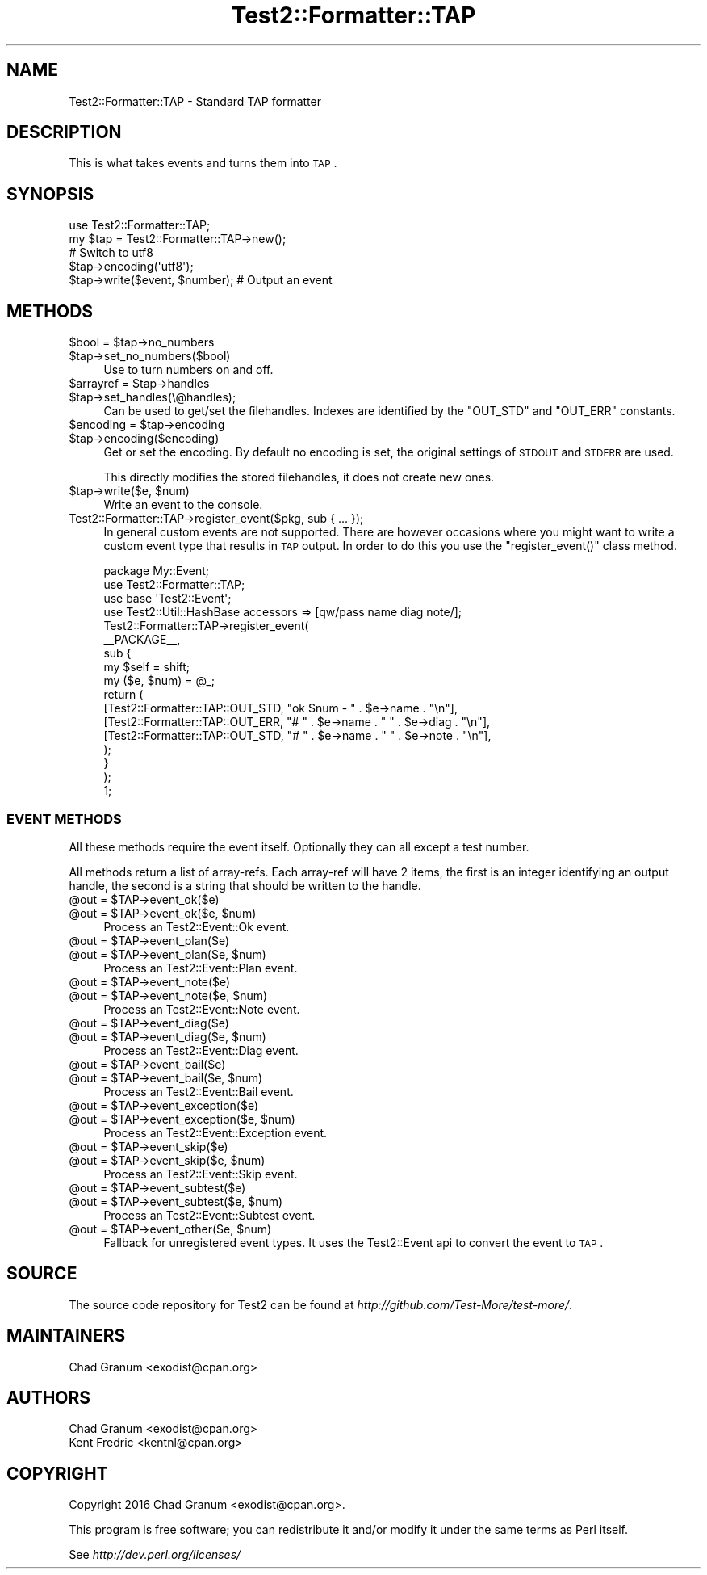 .\" Automatically generated by Pod::Man 2.22 (Pod::Simple 3.13)
.\"
.\" Standard preamble:
.\" ========================================================================
.de Sp \" Vertical space (when we can't use .PP)
.if t .sp .5v
.if n .sp
..
.de Vb \" Begin verbatim text
.ft CW
.nf
.ne \\$1
..
.de Ve \" End verbatim text
.ft R
.fi
..
.\" Set up some character translations and predefined strings.  \*(-- will
.\" give an unbreakable dash, \*(PI will give pi, \*(L" will give a left
.\" double quote, and \*(R" will give a right double quote.  \*(C+ will
.\" give a nicer C++.  Capital omega is used to do unbreakable dashes and
.\" therefore won't be available.  \*(C` and \*(C' expand to `' in nroff,
.\" nothing in troff, for use with C<>.
.tr \(*W-
.ds C+ C\v'-.1v'\h'-1p'\s-2+\h'-1p'+\s0\v'.1v'\h'-1p'
.ie n \{\
.    ds -- \(*W-
.    ds PI pi
.    if (\n(.H=4u)&(1m=24u) .ds -- \(*W\h'-12u'\(*W\h'-12u'-\" diablo 10 pitch
.    if (\n(.H=4u)&(1m=20u) .ds -- \(*W\h'-12u'\(*W\h'-8u'-\"  diablo 12 pitch
.    ds L" ""
.    ds R" ""
.    ds C` ""
.    ds C' ""
'br\}
.el\{\
.    ds -- \|\(em\|
.    ds PI \(*p
.    ds L" ``
.    ds R" ''
'br\}
.\"
.\" Escape single quotes in literal strings from groff's Unicode transform.
.ie \n(.g .ds Aq \(aq
.el       .ds Aq '
.\"
.\" If the F register is turned on, we'll generate index entries on stderr for
.\" titles (.TH), headers (.SH), subsections (.SS), items (.Ip), and index
.\" entries marked with X<> in POD.  Of course, you'll have to process the
.\" output yourself in some meaningful fashion.
.ie \nF \{\
.    de IX
.    tm Index:\\$1\t\\n%\t"\\$2"
..
.    nr % 0
.    rr F
.\}
.el \{\
.    de IX
..
.\}
.\"
.\" Accent mark definitions (@(#)ms.acc 1.5 88/02/08 SMI; from UCB 4.2).
.\" Fear.  Run.  Save yourself.  No user-serviceable parts.
.    \" fudge factors for nroff and troff
.if n \{\
.    ds #H 0
.    ds #V .8m
.    ds #F .3m
.    ds #[ \f1
.    ds #] \fP
.\}
.if t \{\
.    ds #H ((1u-(\\\\n(.fu%2u))*.13m)
.    ds #V .6m
.    ds #F 0
.    ds #[ \&
.    ds #] \&
.\}
.    \" simple accents for nroff and troff
.if n \{\
.    ds ' \&
.    ds ` \&
.    ds ^ \&
.    ds , \&
.    ds ~ ~
.    ds /
.\}
.if t \{\
.    ds ' \\k:\h'-(\\n(.wu*8/10-\*(#H)'\'\h"|\\n:u"
.    ds ` \\k:\h'-(\\n(.wu*8/10-\*(#H)'\`\h'|\\n:u'
.    ds ^ \\k:\h'-(\\n(.wu*10/11-\*(#H)'^\h'|\\n:u'
.    ds , \\k:\h'-(\\n(.wu*8/10)',\h'|\\n:u'
.    ds ~ \\k:\h'-(\\n(.wu-\*(#H-.1m)'~\h'|\\n:u'
.    ds / \\k:\h'-(\\n(.wu*8/10-\*(#H)'\z\(sl\h'|\\n:u'
.\}
.    \" troff and (daisy-wheel) nroff accents
.ds : \\k:\h'-(\\n(.wu*8/10-\*(#H+.1m+\*(#F)'\v'-\*(#V'\z.\h'.2m+\*(#F'.\h'|\\n:u'\v'\*(#V'
.ds 8 \h'\*(#H'\(*b\h'-\*(#H'
.ds o \\k:\h'-(\\n(.wu+\w'\(de'u-\*(#H)/2u'\v'-.3n'\*(#[\z\(de\v'.3n'\h'|\\n:u'\*(#]
.ds d- \h'\*(#H'\(pd\h'-\w'~'u'\v'-.25m'\f2\(hy\fP\v'.25m'\h'-\*(#H'
.ds D- D\\k:\h'-\w'D'u'\v'-.11m'\z\(hy\v'.11m'\h'|\\n:u'
.ds th \*(#[\v'.3m'\s+1I\s-1\v'-.3m'\h'-(\w'I'u*2/3)'\s-1o\s+1\*(#]
.ds Th \*(#[\s+2I\s-2\h'-\w'I'u*3/5'\v'-.3m'o\v'.3m'\*(#]
.ds ae a\h'-(\w'a'u*4/10)'e
.ds Ae A\h'-(\w'A'u*4/10)'E
.    \" corrections for vroff
.if v .ds ~ \\k:\h'-(\\n(.wu*9/10-\*(#H)'\s-2\u~\d\s+2\h'|\\n:u'
.if v .ds ^ \\k:\h'-(\\n(.wu*10/11-\*(#H)'\v'-.4m'^\v'.4m'\h'|\\n:u'
.    \" for low resolution devices (crt and lpr)
.if \n(.H>23 .if \n(.V>19 \
\{\
.    ds : e
.    ds 8 ss
.    ds o a
.    ds d- d\h'-1'\(ga
.    ds D- D\h'-1'\(hy
.    ds th \o'bp'
.    ds Th \o'LP'
.    ds ae ae
.    ds Ae AE
.\}
.rm #[ #] #H #V #F C
.\" ========================================================================
.\"
.IX Title "Test2::Formatter::TAP 3"
.TH Test2::Formatter::TAP 3 "2016-05-18" "perl v5.10.1" "User Contributed Perl Documentation"
.\" For nroff, turn off justification.  Always turn off hyphenation; it makes
.\" way too many mistakes in technical documents.
.if n .ad l
.nh
.SH "NAME"
Test2::Formatter::TAP \- Standard TAP formatter
.SH "DESCRIPTION"
.IX Header "DESCRIPTION"
This is what takes events and turns them into \s-1TAP\s0.
.SH "SYNOPSIS"
.IX Header "SYNOPSIS"
.Vb 2
\&    use Test2::Formatter::TAP;
\&    my $tap = Test2::Formatter::TAP\->new();
\&
\&    # Switch to utf8
\&    $tap\->encoding(\*(Aqutf8\*(Aq);
\&
\&    $tap\->write($event, $number); # Output an event
.Ve
.SH "METHODS"
.IX Header "METHODS"
.ie n .IP "$bool = $tap\->no_numbers" 4
.el .IP "\f(CW$bool\fR = \f(CW$tap\fR\->no_numbers" 4
.IX Item "$bool = $tap->no_numbers"
.PD 0
.ie n .IP "$tap\->set_no_numbers($bool)" 4
.el .IP "\f(CW$tap\fR\->set_no_numbers($bool)" 4
.IX Item "$tap->set_no_numbers($bool)"
.PD
Use to turn numbers on and off.
.ie n .IP "$arrayref = $tap\->handles" 4
.el .IP "\f(CW$arrayref\fR = \f(CW$tap\fR\->handles" 4
.IX Item "$arrayref = $tap->handles"
.PD 0
.ie n .IP "$tap\->set_handles(\e@handles);" 4
.el .IP "\f(CW$tap\fR\->set_handles(\e@handles);" 4
.IX Item "$tap->set_handles(@handles);"
.PD
Can be used to get/set the filehandles. Indexes are identified by the
\&\f(CW\*(C`OUT_STD\*(C'\fR and \f(CW\*(C`OUT_ERR\*(C'\fR constants.
.ie n .IP "$encoding = $tap\->encoding" 4
.el .IP "\f(CW$encoding\fR = \f(CW$tap\fR\->encoding" 4
.IX Item "$encoding = $tap->encoding"
.PD 0
.ie n .IP "$tap\->encoding($encoding)" 4
.el .IP "\f(CW$tap\fR\->encoding($encoding)" 4
.IX Item "$tap->encoding($encoding)"
.PD
Get or set the encoding. By default no encoding is set, the original settings
of \s-1STDOUT\s0 and \s-1STDERR\s0 are used.
.Sp
This directly modifies the stored filehandles, it does not create new ones.
.ie n .IP "$tap\->write($e, $num)" 4
.el .IP "\f(CW$tap\fR\->write($e, \f(CW$num\fR)" 4
.IX Item "$tap->write($e, $num)"
Write an event to the console.
.IP "Test2::Formatter::TAP\->register_event($pkg, sub { ... });" 4
.IX Item "Test2::Formatter::TAP->register_event($pkg, sub { ... });"
In general custom events are not supported. There are however occasions where
you might want to write a custom event type that results in \s-1TAP\s0 output. In
order to do this you use the \f(CW\*(C`register_event()\*(C'\fR class method.
.Sp
.Vb 2
\&    package My::Event;
\&    use Test2::Formatter::TAP;
\&
\&    use base \*(AqTest2::Event\*(Aq;
\&    use Test2::Util::HashBase accessors => [qw/pass name diag note/];
\&
\&    Test2::Formatter::TAP\->register_event(
\&        _\|_PACKAGE_\|_,
\&        sub {
\&            my $self = shift;
\&            my ($e, $num) = @_;
\&            return (
\&                [Test2::Formatter::TAP::OUT_STD, "ok $num \- " . $e\->name . "\en"],
\&                [Test2::Formatter::TAP::OUT_ERR, "# " . $e\->name . " " . $e\->diag . "\en"],
\&                [Test2::Formatter::TAP::OUT_STD, "# " . $e\->name . " " . $e\->note . "\en"],
\&            );
\&        }
\&    );
\&
\&    1;
.Ve
.SS "\s-1EVENT\s0 \s-1METHODS\s0"
.IX Subsection "EVENT METHODS"
All these methods require the event itself. Optionally they can all except a
test number.
.PP
All methods return a list of array-refs. Each array-ref will have 2 items, the
first is an integer identifying an output handle, the second is a string that
should be written to the handle.
.ie n .IP "@out = $TAP\->event_ok($e)" 4
.el .IP "\f(CW@out\fR = \f(CW$TAP\fR\->event_ok($e)" 4
.IX Item "@out = $TAP->event_ok($e)"
.PD 0
.ie n .IP "@out = $TAP\->event_ok($e, $num)" 4
.el .IP "\f(CW@out\fR = \f(CW$TAP\fR\->event_ok($e, \f(CW$num\fR)" 4
.IX Item "@out = $TAP->event_ok($e, $num)"
.PD
Process an Test2::Event::Ok event.
.ie n .IP "@out = $TAP\->event_plan($e)" 4
.el .IP "\f(CW@out\fR = \f(CW$TAP\fR\->event_plan($e)" 4
.IX Item "@out = $TAP->event_plan($e)"
.PD 0
.ie n .IP "@out = $TAP\->event_plan($e, $num)" 4
.el .IP "\f(CW@out\fR = \f(CW$TAP\fR\->event_plan($e, \f(CW$num\fR)" 4
.IX Item "@out = $TAP->event_plan($e, $num)"
.PD
Process an Test2::Event::Plan event.
.ie n .IP "@out = $TAP\->event_note($e)" 4
.el .IP "\f(CW@out\fR = \f(CW$TAP\fR\->event_note($e)" 4
.IX Item "@out = $TAP->event_note($e)"
.PD 0
.ie n .IP "@out = $TAP\->event_note($e, $num)" 4
.el .IP "\f(CW@out\fR = \f(CW$TAP\fR\->event_note($e, \f(CW$num\fR)" 4
.IX Item "@out = $TAP->event_note($e, $num)"
.PD
Process an Test2::Event::Note event.
.ie n .IP "@out = $TAP\->event_diag($e)" 4
.el .IP "\f(CW@out\fR = \f(CW$TAP\fR\->event_diag($e)" 4
.IX Item "@out = $TAP->event_diag($e)"
.PD 0
.ie n .IP "@out = $TAP\->event_diag($e, $num)" 4
.el .IP "\f(CW@out\fR = \f(CW$TAP\fR\->event_diag($e, \f(CW$num\fR)" 4
.IX Item "@out = $TAP->event_diag($e, $num)"
.PD
Process an Test2::Event::Diag event.
.ie n .IP "@out = $TAP\->event_bail($e)" 4
.el .IP "\f(CW@out\fR = \f(CW$TAP\fR\->event_bail($e)" 4
.IX Item "@out = $TAP->event_bail($e)"
.PD 0
.ie n .IP "@out = $TAP\->event_bail($e, $num)" 4
.el .IP "\f(CW@out\fR = \f(CW$TAP\fR\->event_bail($e, \f(CW$num\fR)" 4
.IX Item "@out = $TAP->event_bail($e, $num)"
.PD
Process an Test2::Event::Bail event.
.ie n .IP "@out = $TAP\->event_exception($e)" 4
.el .IP "\f(CW@out\fR = \f(CW$TAP\fR\->event_exception($e)" 4
.IX Item "@out = $TAP->event_exception($e)"
.PD 0
.ie n .IP "@out = $TAP\->event_exception($e, $num)" 4
.el .IP "\f(CW@out\fR = \f(CW$TAP\fR\->event_exception($e, \f(CW$num\fR)" 4
.IX Item "@out = $TAP->event_exception($e, $num)"
.PD
Process an Test2::Event::Exception event.
.ie n .IP "@out = $TAP\->event_skip($e)" 4
.el .IP "\f(CW@out\fR = \f(CW$TAP\fR\->event_skip($e)" 4
.IX Item "@out = $TAP->event_skip($e)"
.PD 0
.ie n .IP "@out = $TAP\->event_skip($e, $num)" 4
.el .IP "\f(CW@out\fR = \f(CW$TAP\fR\->event_skip($e, \f(CW$num\fR)" 4
.IX Item "@out = $TAP->event_skip($e, $num)"
.PD
Process an Test2::Event::Skip event.
.ie n .IP "@out = $TAP\->event_subtest($e)" 4
.el .IP "\f(CW@out\fR = \f(CW$TAP\fR\->event_subtest($e)" 4
.IX Item "@out = $TAP->event_subtest($e)"
.PD 0
.ie n .IP "@out = $TAP\->event_subtest($e, $num)" 4
.el .IP "\f(CW@out\fR = \f(CW$TAP\fR\->event_subtest($e, \f(CW$num\fR)" 4
.IX Item "@out = $TAP->event_subtest($e, $num)"
.PD
Process an Test2::Event::Subtest event.
.ie n .IP "@out = $TAP\->event_other($e, $num)" 4
.el .IP "\f(CW@out\fR = \f(CW$TAP\fR\->event_other($e, \f(CW$num\fR)" 4
.IX Item "@out = $TAP->event_other($e, $num)"
Fallback for unregistered event types. It uses the Test2::Event api to
convert the event to \s-1TAP\s0.
.SH "SOURCE"
.IX Header "SOURCE"
The source code repository for Test2 can be found at
\&\fIhttp://github.com/Test\-More/test\-more/\fR.
.SH "MAINTAINERS"
.IX Header "MAINTAINERS"
.IP "Chad Granum <exodist@cpan.org>" 4
.IX Item "Chad Granum <exodist@cpan.org>"
.SH "AUTHORS"
.IX Header "AUTHORS"
.PD 0
.IP "Chad Granum <exodist@cpan.org>" 4
.IX Item "Chad Granum <exodist@cpan.org>"
.IP "Kent Fredric <kentnl@cpan.org>" 4
.IX Item "Kent Fredric <kentnl@cpan.org>"
.PD
.SH "COPYRIGHT"
.IX Header "COPYRIGHT"
Copyright 2016 Chad Granum <exodist@cpan.org>.
.PP
This program is free software; you can redistribute it and/or
modify it under the same terms as Perl itself.
.PP
See \fIhttp://dev.perl.org/licenses/\fR
